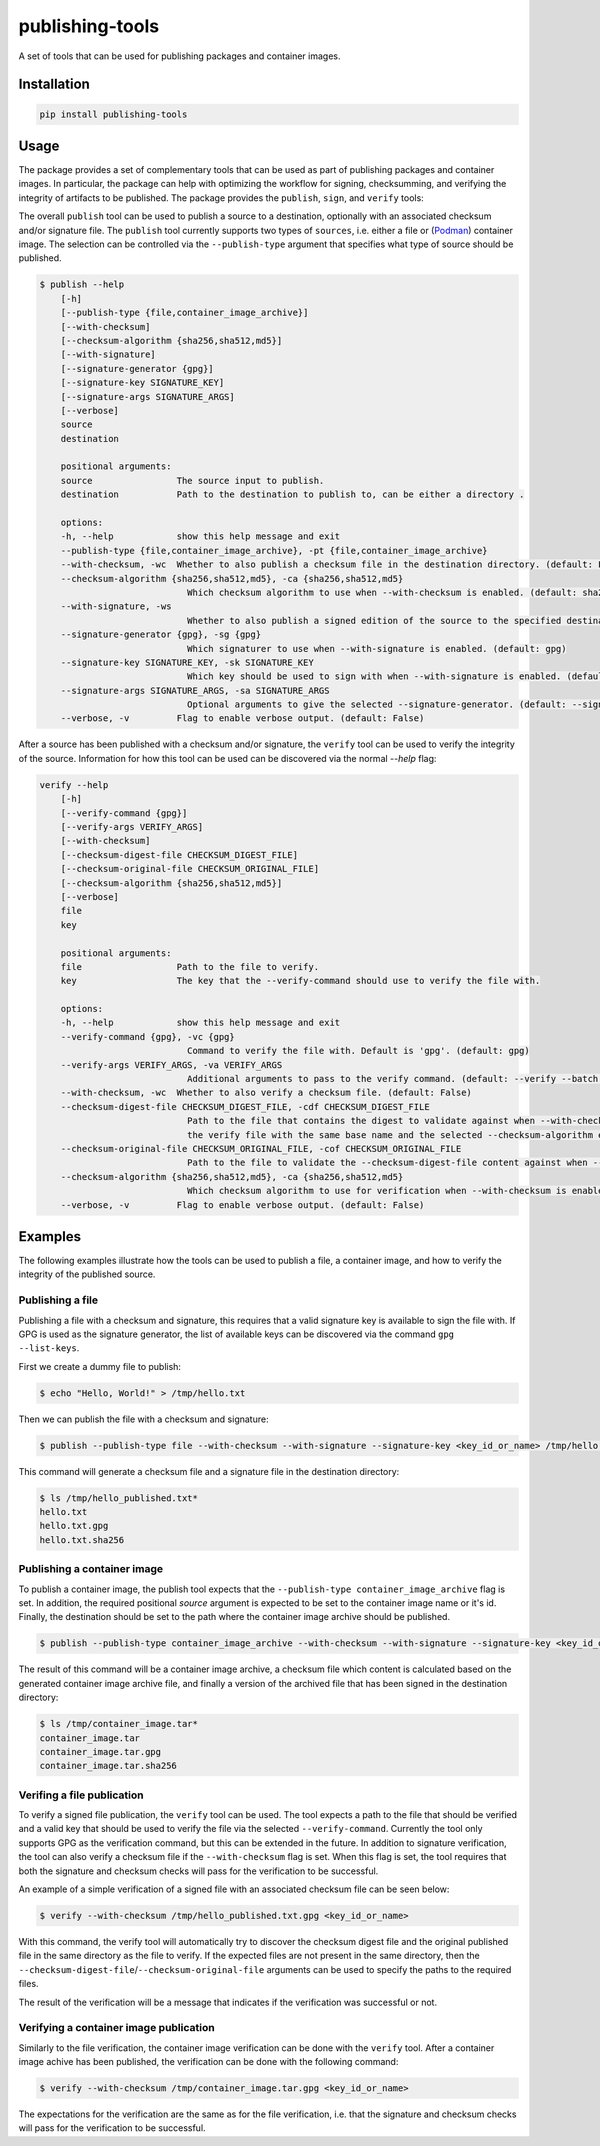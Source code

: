 ================
publishing-tools
================

.. image:: https://img.shields.io/pypi/pyversions/publishing-tools.svg
    :target: https://img.shields.io/pypi/pyversions/publishing-tools
.. image:: https://badge.fury.io/py/publishing-tools.svg
    :target: https://badge.fury.io/py/publishing-tools

A set of tools that can be used for publishing packages and container images.

------------
Installation
------------

.. code-block:: bash

    pip install publishing-tools

-----
Usage
-----

The package provides a set of complementary tools that can be used as part of publishing packages and container images.
In particular, the package can help with optimizing the workflow for signing, checksumming, and verifying the integrity of artifacts to be published.
The package provides the ``publish``, ``sign``, and ``verify`` tools:



The overall ``publish`` tool can be used to publish a source to a destination, optionally with an associated checksum and/or signature file.
The ``publish`` tool currently supports two types of ``sources``, i.e. either a file or (`Podman <https://docs.podman.io/en/latest/>`_) container image.
The selection can be controlled via the ``--publish-type`` argument that specifies what type of source should be published.

.. code-block:: bash

    $ publish --help
        [-h]
        [--publish-type {file,container_image_archive}]
        [--with-checksum]
        [--checksum-algorithm {sha256,sha512,md5}]
        [--with-signature]
        [--signature-generator {gpg}]
        [--signature-key SIGNATURE_KEY]
        [--signature-args SIGNATURE_ARGS]
        [--verbose]
        source
        destination

        positional arguments:
        source                The source input to publish.
        destination           Path to the destination to publish to, can be either a directory .

        options:
        -h, --help            show this help message and exit
        --publish-type {file,container_image_archive}, -pt {file,container_image_archive}
        --with-checksum, -wc  Whether to also publish a checksum file in the destination directory. (default: False)
        --checksum-algorithm {sha256,sha512,md5}, -ca {sha256,sha512,md5}
                                Which checksum algorithm to use when --with-checksum is enabled. (default: sha256)
        --with-signature, -ws
                                Whether to also publish a signed edition of the source to the specified destination directory. (default: False)
        --signature-generator {gpg}, -sg {gpg}
                                Which signaturer to use when --with-signature is enabled. (default: gpg)
        --signature-key SIGNATURE_KEY, -sk SIGNATURE_KEY
                                Which key should be used to sign with when --with-signature is enabled. (default: None)
        --signature-args SIGNATURE_ARGS, -sa SIGNATURE_ARGS
                                Optional arguments to give the selected --signature-generator. (default: --sign --batch)
        --verbose, -v         Flag to enable verbose output. (default: False)

After a source has been published with a checksum and/or signature, the ``verify`` tool can be used to verify the integrity of the source.
Information for how this tool can be used can be discovered via the normal `--help` flag:

.. code-block:: bash

    verify --help
        [-h]
        [--verify-command {gpg}]
        [--verify-args VERIFY_ARGS]
        [--with-checksum]
        [--checksum-digest-file CHECKSUM_DIGEST_FILE]
        [--checksum-original-file CHECKSUM_ORIGINAL_FILE]
        [--checksum-algorithm {sha256,sha512,md5}]
        [--verbose]
        file
        key

        positional arguments:
        file                  Path to the file to verify.
        key                   The key that the --verify-command should use to verify the file with.

        options:
        -h, --help            show this help message and exit
        --verify-command {gpg}, -vc {gpg}
                                Command to verify the file with. Default is 'gpg'. (default: gpg)
        --verify-args VERIFY_ARGS, -va VERIFY_ARGS
                                Additional arguments to pass to the verify command. (default: --verify --batch --status-fd 0 --with-colons)
        --with-checksum, -wc  Whether to also verify a checksum file. (default: False)
        --checksum-digest-file CHECKSUM_DIGEST_FILE, -cdf CHECKSUM_DIGEST_FILE
                                Path to the file that contains the digest to validate against when --with-checksum is enabled. If none is provided, the checksum file will be assumed to be in the same directory as
                                the verify file with the same base name and the selected --checksum-algorithm extension. (default: None)
        --checksum-original-file CHECKSUM_ORIGINAL_FILE, -cof CHECKSUM_ORIGINAL_FILE
                                Path to the file to validate the --checksum-digest-file content against when --with-checksum is enabled. (default: None)
        --checksum-algorithm {sha256,sha512,md5}, -ca {sha256,sha512,md5}
                                Which checksum algorithm to use for verification when --with-checksum is enabled. (default: sha256)
        --verbose, -v         Flag to enable verbose output. (default: False)

--------
Examples
--------

The following examples illustrate how the tools can be used to publish a file, a container image, and how to verify the integrity of the published source.

Publishing a file
-----------------

Publishing a file with a checksum and signature, this requires that a valid signature key is available to sign the file with.
If GPG is used as the signature generator, the list of available keys can be discovered via the command ``gpg --list-keys``.

First we create a dummy file to publish:

.. code-block:: bash

    $ echo "Hello, World!" > /tmp/hello.txt

Then we can publish the file with a checksum and signature:

.. code-block:: bash

    $ publish --publish-type file --with-checksum --with-signature --signature-key <key_id_or_name> /tmp/hello.txt /tmp/hello_published.txt

This command will generate a checksum file and a signature file in the destination directory:

.. code-block:: bash

    $ ls /tmp/hello_published.txt*
    hello.txt
    hello.txt.gpg
    hello.txt.sha256

Publishing a container image
----------------------------

To publish a container image, the publish tool expects that the ``--publish-type container_image_archive`` flag is set.
In addition, the required positional `source` argument is expected to be set to the container image name or it's id.
Finally, the destination should be set to the path where the container image archive should be published.

.. code-block:: bash

    $ publish --publish-type container_image_archive --with-checksum --with-signature --signature-key <key_id_or_name> <container_image_name_or_id> /tmp/container_image.tar

The result of this command will be a container image archive, a checksum file which content is calculated based on the generated container image archive file,
and finally a version of the archived file that has been signed in the destination directory:

.. code-block:: bash

    $ ls /tmp/container_image.tar*
    container_image.tar
    container_image.tar.gpg
    container_image.tar.sha256


Verifing a file publication
---------------------------

To verify a signed file publication, the ``verify`` tool can be used.
The tool expects a path to the file that should be verified and a valid key that should be used to verify the file via the selected ``--verify-command``.
Currently the tool only supports GPG as the verification command, but this can be extended in the future.
In addition to signature verification, the tool can also verify a checksum file if the ``--with-checksum`` flag is set.
When this flag is set, the tool requires that both the signature and checksum checks will pass for the verification to be successful.

An example of a simple verification of a signed file with an associated checksum file can be seen below:

.. code-block:: bash

    $ verify --with-checksum /tmp/hello_published.txt.gpg <key_id_or_name>

With this command, the verify tool will automatically try to discover the checksum digest file and the original published file in the same directory as the file to verify.
If the expected files are not present in the same directory, then the ``--checksum-digest-file``/``--checksum-original-file`` arguments can be used to specify the paths to the required files.

The result of the verification will be a message that indicates if the verification was successful or not.

Verifying a container image publication
---------------------------------------

Similarly to the file verification, the container image verification can be done with the ``verify`` tool.
After a container image achive has been published, the verification can be done with the following command:

.. code-block:: bash

    $ verify --with-checksum /tmp/container_image.tar.gpg <key_id_or_name>

The expectations for the verification are the same as for the file verification, i.e. that the signature and checksum checks will pass for the verification to be successful.
